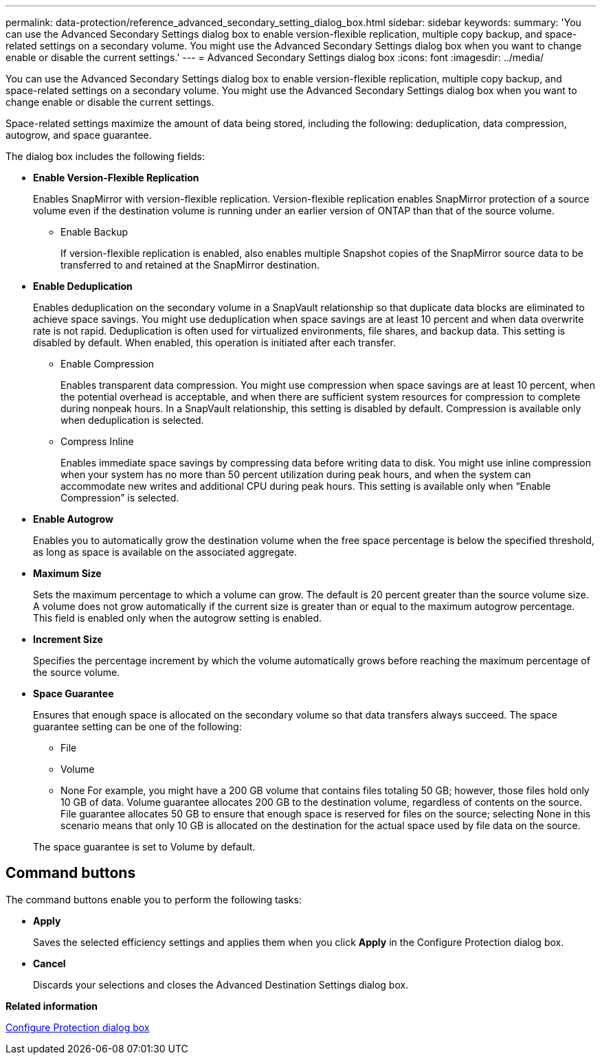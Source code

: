 ---
permalink: data-protection/reference_advanced_secondary_setting_dialog_box.html
sidebar: sidebar
keywords: 
summary: 'You can use the Advanced Secondary Settings dialog box to enable version-flexible replication, multiple copy backup, and space-related settings on a secondary volume. You might use the Advanced Secondary Settings dialog box when you want to change enable or disable the current settings.'
---
= Advanced Secondary Settings dialog box
:icons: font
:imagesdir: ../media/

[.lead]
You can use the Advanced Secondary Settings dialog box to enable version-flexible replication, multiple copy backup, and space-related settings on a secondary volume. You might use the Advanced Secondary Settings dialog box when you want to change enable or disable the current settings.

Space-related settings maximize the amount of data being stored, including the following: deduplication, data compression, autogrow, and space guarantee.

The dialog box includes the following fields:

* *Enable Version-Flexible Replication*
+
Enables SnapMirror with version-flexible replication. Version-flexible replication enables SnapMirror protection of a source volume even if the destination volume is running under an earlier version of ONTAP than that of the source volume.

 ** Enable Backup
+
If version-flexible replication is enabled, also enables multiple Snapshot copies of the SnapMirror source data to be transferred to and retained at the SnapMirror destination.

* *Enable Deduplication*
+
Enables deduplication on the secondary volume in a SnapVault relationship so that duplicate data blocks are eliminated to achieve space savings. You might use deduplication when space savings are at least 10 percent and when data overwrite rate is not rapid. Deduplication is often used for virtualized environments, file shares, and backup data. This setting is disabled by default. When enabled, this operation is initiated after each transfer.

 ** Enable Compression
+
Enables transparent data compression. You might use compression when space savings are at least 10 percent, when the potential overhead is acceptable, and when there are sufficient system resources for compression to complete during nonpeak hours. In a SnapVault relationship, this setting is disabled by default. Compression is available only when deduplication is selected.

 ** Compress Inline
+
Enables immediate space savings by compressing data before writing data to disk. You might use inline compression when your system has no more than 50 percent utilization during peak hours, and when the system can accommodate new writes and additional CPU during peak hours. This setting is available only when "`Enable Compression`" is selected.

* *Enable Autogrow*
+
Enables you to automatically grow the destination volume when the free space percentage is below the specified threshold, as long as space is available on the associated aggregate.

* *Maximum Size*
+
Sets the maximum percentage to which a volume can grow. The default is 20 percent greater than the source volume size. A volume does not grow automatically if the current size is greater than or equal to the maximum autogrow percentage. This field is enabled only when the autogrow setting is enabled.

* *Increment Size*
+
Specifies the percentage increment by which the volume automatically grows before reaching the maximum percentage of the source volume.

* *Space Guarantee*
+
Ensures that enough space is allocated on the secondary volume so that data transfers always succeed. The space guarantee setting can be one of the following:

 ** File
 ** Volume
 ** None
For example, you might have a 200 GB volume that contains files totaling 50 GB; however, those files hold only 10 GB of data. Volume guarantee allocates 200 GB to the destination volume, regardless of contents on the source. File guarantee allocates 50 GB to ensure that enough space is reserved for files on the source; selecting None in this scenario means that only 10 GB is allocated on the destination for the actual space used by file data on the source.

+
The space guarantee is set to Volume by default.

== Command buttons

The command buttons enable you to perform the following tasks:

* *Apply*
+
Saves the selected efficiency settings and applies them when you click *Apply* in the Configure Protection dialog box.

* *Cancel*
+
Discards your selections and closes the Advanced Destination Settings dialog box.

*Related information*

xref:reference_configure_protection_dialog_box.adoc[Configure Protection dialog box]

